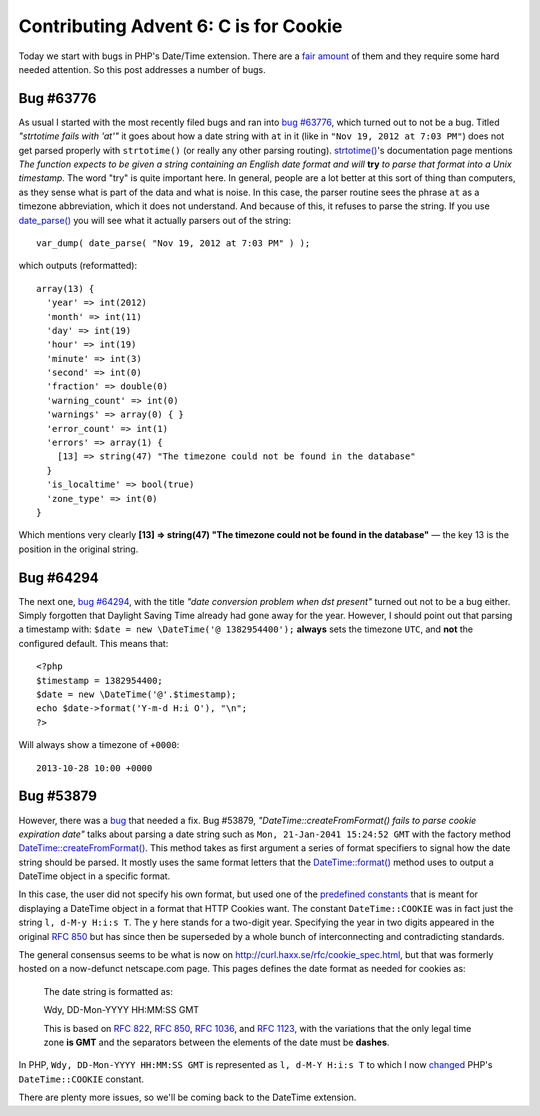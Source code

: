 Contributing Advent 6: C is for Cookie
======================================

.. articleMetaData::
   :Where: London, UK
   :Date: 2013-12-06 09:10 Europe/London
   :Tags: blog, php, datetime
   :Short: adv1306

Today we start with bugs in PHP's Date/Time extension. There are a `fair
amount`_ of them and they require some hard needed attention. So this post
addresses a number of bugs.

.. _`fair amount`: https://bugs.php.net/search.php?cmd=display&search_for=date&project=&php_os=&php_os_not=&author_email=&bug_type=&boolean=0&bug_age=0&bug_updated=0&order_by=&direction=DESC&limit=30&phpver=&cve_id=&cve_id_not=&patch=&pull=&assign=&package_name[]=Date%2Ftime+related

Bug #63776
----------

As usual I started with the most recently filed bugs and ran into `bug
#63776`_, which turned out to not be a bug. Titled *"strtotime fails with
'at'"* it goes about how a date string with ``at`` in it (like in ``"Nov 19,
2012 at 7:03 PM"``) does not get parsed properly with ``strtotime()`` (or
really any other parsing routing). `strtotime()`_'s documentation page
mentions *The function expects to be given a string containing an English
date format and will* **try** *to parse that format into a Unix timestamp*.
The word "try" is quite important here. In general, people are a lot better
at this sort of thing than computers, as they sense what is part of the data
and what is noise. In this case, the parser routine sees the phrase ``at``
as a timezone abbreviation, which it does not understand. And because of
this, it refuses to parse the string. If you use `date_parse()`_ you will
see what it actually parsers out of the string::

	var_dump( date_parse( "Nov 19, 2012 at 7:03 PM" ) );

which outputs (reformatted)::

    array(13) {
      'year' => int(2012)
      'month' => int(11)
      'day' => int(19)
      'hour' => int(19)
      'minute' => int(3)
      'second' => int(0)
      'fraction' => double(0)
      'warning_count' => int(0)
      'warnings' => array(0) { }
      'error_count' => int(1)
      'errors' => array(1) {
        [13] => string(47) "The timezone could not be found in the database"
      }
      'is_localtime' => bool(true)
      'zone_type' => int(0)
    }

Which mentions very clearly **[13] => string(47) "The timezone could not be
found in the database"** — the key 13 is the position in the original
string.

.. _`bug #63776`: https://bugs.php.net/bug.php?id=63776&thanks=1
.. _`strtotime()`: http://php.net/strtotime
.. _`date_parse()`: http://php.net/date_parse

Bug #64294
----------

The next one, `bug #64294`_, with the title *"date conversion problem when
dst present"* turned out not to be a bug either. Simply forgotten that
Daylight Saving Time already had gone away for the year. However, I should
point out that parsing a timestamp with: ``$date = new \DateTime('@
1382954400');`` **always** sets the timezone ``UTC``, and **not** the
configured default. This means that::

    <?php
    $timestamp = 1382954400;
    $date = new \DateTime('@'.$timestamp);
    echo $date->format('Y-m-d H:i O'), "\n";
    ?>

Will always show a timezone of ``+0000``::

    2013-10-28 10:00 +0000

Bug #53879
----------

However, there was a bug_ that needed a fix. Bug #53879,
*"DateTime::createFromFormat() fails to parse cookie expiration date"* talks
about parsing a date string such as ``Mon, 21-Jan-2041 15:24:52 GMT`` with
the factory method `DateTime::createFromFormat()`_. This method takes as
first argument a series of format specifiers to signal how the date string
should be parsed. It mostly uses the same format letters that the
`DateTime::format()`_ method uses to output a DateTime object in a specific
format.

In this case, the user did not specify his own format, but used one of the
`predefined constants`_ that is meant for displaying a DateTime object in a
format that HTTP Cookies want. The constant ``DateTime::COOKIE`` was in fact
just the string ``l, d-M-y H:i:s T``. The ``y`` here stands for a two-digit
year. Specifying the year in two digits appeared in the original `RFC 850`_
but has since then be superseded by a whole bunch of interconnecting and
contradicting standards.

The general consensus seems to be what is now on
http://curl.haxx.se/rfc/cookie_spec.html, but that was formerly hosted on a
now-defunct netscape.com page. This pages defines the date format as needed
for cookies as:

    The date string is formatted as:

    Wdy, DD-Mon-YYYY HH:MM:SS GMT

    This is based on `RFC 822`_, `RFC 850`_, `RFC 1036`_, and `RFC 1123`_,
    with the variations that the only legal time zone **is GMT** and the
    separators between the elements of the date must be **dashes**.

In PHP, ``Wdy, DD-Mon-YYYY HH:MM:SS GMT`` is represented as 
``l, d-M-Y H:i:s T`` to which I now changed_ PHP's ``DateTime::COOKIE``
constant.


There are plenty more issues, so we'll be coming back to the DateTime
extension.

.. _bug: https://bugs.php.net/bug.php?id=53879
.. _`DateTime::createFromFormat()`: http://php.net/datetime.createfromformat
.. _`DateTime::format()`: http://php.net/datetime.format
.. _`predefined constants`: http://uk1.php.net/manual/en/class.datetime.php#datetime.constants.types
.. _`RFC 822`: http://curl.haxx.se/rfc/rfc0822.txt
.. _`RFC 850`: http://curl.haxx.se/rfc/rfc0850.txt
.. _`RFC 1036`: http://curl.haxx.se/rfc/rfc1036.txt
.. _`RFC 1123`: http://curl.haxx.se/rfc/rfc1123.txt
.. _changed: http://git.php.net/?p=php-src.git;a=blobdiff;f=ext/date/php_date.c;h=b7da07c7bdba9e6c10289c5dde1a7ab8a9e7fd9a;hp=7e4de09c1ec7e812d9efa400df7b88bd29b30d4b;hb=23ab2575e1be062c2d5e3f80d3ff40cabe14fa2c;hpb=504c60dc4451b8ede8814530dbfec0ef485f0ca6
